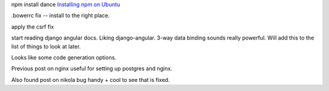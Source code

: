 .. title: Angular velocity
.. slug: angular-velocity
.. date: 2015-01-31 14:36:22 UTC
.. tags: angular javascript django 80days
.. category: 
.. link: 
.. description: 80day coding adventure
.. type: text

npm install dance `Installing npm on Ubuntu`_

.bowerrc fix -- install to the right place.

apply the csrf fix

start reading django angular docs.  Liking django-angular.  3-way data
binding sounds really powerful.  Will add this to the list of things
to look at later.

Looks like some code generation options.


Previous post on nginx useful for setting up postgres and nginx.

Also found post on nikola bug handy + cool to see that is fixed.

.. _Installing npm on Ubuntu: https://github.com/joyent/node/wiki/Installing-Node.js-via-package-manager#debian-and-ubuntu-based-linux-distributions

.. _csrf fix: https://github.com/swfiua/80days/commit/678ae25e432b8633230bf67f8168a8f8188717b1

.. _django angular integration: http://django-angular.readthedocs.org/en/latest/integration.html

.. _django-angular: http://django-angular.readthedocs.org/
